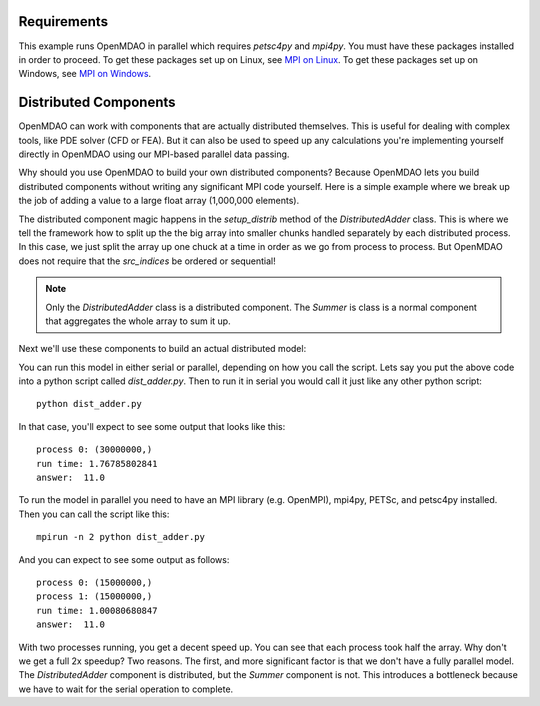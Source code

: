 .. index:: Distributes Component Example

Requirements
----------------------------------------
This example runs OpenMDAO in parallel which requires `petsc4py` and `mpi4py`.
You must have these packages installed in order to proceed.
To get these packages set up on Linux, see `MPI on Linux`_.
To get these packages set up on Windows, see `MPI on Windows`_.

.. _MPI on Linux: ../../getting-started/mpi_linux.html

.. _MPI on Windows: ../../getting-started/mpi_windows.html


Distributed Components
------------------------
OpenMDAO can work with components that are actually distributed themselves.
This is useful for dealing with complex tools, like PDE solver (CFD or FEA).
But it can also be used to speed up any calculations you're implementing yourself
directly in OpenMDAO using our MPI-based parallel data passing.

Why should you use OpenMDAO to build your own distributed components? Because
OpenMDAO lets you build distributed components without writing any significant
MPI code yourself. Here is a simple example where we break up the job of adding
a value to a large float array (1,000,000 elements).


.. testcode :: dist_adder

    from __future__ import print_function
    import numpy as np
    from six.moves import range

    from openmdao.api import Component
    from openmdao.util.array_util import evenly_distrib_idxs

    class DistributedAdder(Component):
        """
        Distributes the work of adding 10 to every item in the param vector
        """

        def __init__(self, size=100):
            super(DistributedAdder, self).__init__()

            self.local_size = self.size = int(size)

            #NOTE: we declare the variables at full size so that the component will work in serial too
            self.add_param('x', shape=size)
            self.add_output('y', shape=size)

        def get_req_procs(self):
            """
            min/max number of procs that this component can use
            """
            return (1,self.size)

        def setup_distrib(self):
            """
            specify the local sizes of the variables and which specific indices this specific
            distributed component will handle. Indices do NOT need to be sequential or
            contiguous!
            """

            comm = self.comm
            rank = comm.rank

            # NOTE: evenly_distrib_idxs is a helper function to split the array
            #       up as evenly as possible
            sizes, offsets = evenly_distrib_idxs(comm.size, self.size)
            local_size, local_offset = sizes[rank], offsets[rank]
            self.local_size = int(local_size)

            start = local_offset
            end = local_offset + local_size

            self.set_var_indices('x', val=np.zeros(local_size, float),
                src_indices=np.arange(start, end, dtype=int))
            self.set_var_indices('y', val=np.zeros(local_size, float),
                src_indices=np.arange(start, end, dtype=int))

        def solve_nonlinear(self, params, unknowns, resids):

            #NOTE: Each process will get just its local part of the vector
            print('process {0:d}: {1}'.format(self.comm.rank, params['x'].shape))

            unknowns['y'] = params['x'] + 10


    class Summer(Component):
        """
        Agreggation component that collects all the values from the distributed
        vector addition and computes a total
        """

        def __init__(self, size=100):
            super(Summer, self).__init__()

            #NOTE: this component depends on the full y array, so OpenMDAO
            #      will automatically gather all the values for it
            self.add_param('y', val=np.zeros(size))
            self.add_output('sum', shape=1)

        def solve_nonlinear(self, params, unknowns, resids):

            unknowns['sum'] = np.sum(params['y'])

The distributed component magic happens in the `setup_distrib` method of
the `DistributedAdder` class. This is where we tell the framework how to split
up the the big array into smaller chunks handled separately by each distributed
process. In this case, we just split the array up one chuck at a time in order
as we go from process to process. But OpenMDAO does not require that the `src_indices`
be ordered or sequential!

.. note::

    Only the `DistributedAdder` class is a distributed component. The `Summer`
    is class is a normal component that aggregates the whole array to sum it up.

Next we'll use these components to build an actual distributed model:


.. testcode :: dist_adder

    import time

    from openmdao.api import Problem, Group, IndepVarComp

    from openmdao.core.mpi_wrap import MPI

    if MPI:
        # if you called this script with 'mpirun', then use the petsc data passing
        from openmdao.core.petsc_impl import PetscImpl as impl
    else:
        # if you didn't use `mpirun`, then use the numpy data passing
        from openmdao.api import BasicImpl as impl

    #how many items in the array
    size = 1000000

    prob = Problem(impl=impl)
    prob.root = Group()

    prob.root.add('des_vars', IndepVarComp('x', np.ones(size)), promotes=['x'])
    prob.root.add('plus', DistributedAdder(size), promotes=['x', 'y'])
    prob.root.add('summer', Summer(size), promotes=['y', 'sum'])

    prob.setup(check=False)

    prob['x'] = np.ones(size)

    st = time.time()
    prob.run()

    #only print from the rank 0 process
    if prob.root.comm.rank == 0:
        print("run time:", time.time() - st)
        #expected answer is 11
        print("answer: ", prob['sum']/size)

.. testoutput:: dist_adder
    :hide:
    :options: +ELLIPSIS

    process 0: (1000000...
    run time: ...
    answer:  11.0


You can run this model in either serial or parallel, depending on how you call the script.
Lets say you put the above code into a python script called *dist_adder.py*. Then to run it in
serial you would call it just like any other python script:

::

    python dist_adder.py


In that case, you'll expect to see some output that looks like this:

::

    process 0: (30000000,)
    run time: 1.76785802841
    answer:  11.0


To run the model in parallel you need to have an MPI library (e.g. OpenMPI),
mpi4py, PETSc, and petsc4py installed. Then you can call the script like this:

::

    mpirun -n 2 python dist_adder.py


And you can expect to see some output as follows:

::

    process 0: (15000000,)
    process 1: (15000000,)
    run time: 1.00080680847
    answer:  11.0

With two processes running, you get a decent speed up. You can see that each process took
half the array. Why don't we get a full 2x speedup? Two reasons. The first, and more
significant factor is that we don't have a fully parallel model. The `DistributedAdder`
component is distributed, but the `Summer` component is not. This introduces a bottleneck
because we have to wait for the serial operation to complete.
